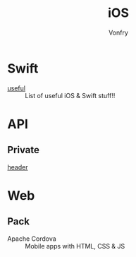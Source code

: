 #+title: iOS
#+author: Vonfry

* Swift
  - [[https://github.com/jphong1111/Useful_Swift][useful]] :: List of useful iOS & Swift stuff!!
* API
** Private
   - [[https://github.com/nst/iOS-Runtime-Headers][header]] ::
* Web
** Pack
   - Apache Cordova :: Mobile apps with HTML, CSS & JS
